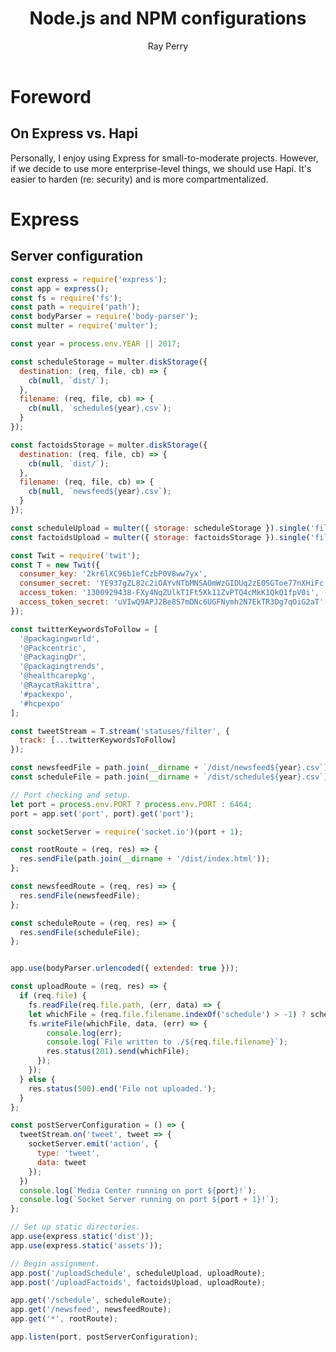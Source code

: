 #+TITLE: Node.js and NPM configurations
#+AUTHOR: Ray Perry
#+EMAIL: rperry@pmmimediagroup.com

* Foreword
** On Express vs. Hapi
Personally, I enjoy using Express for small-to-moderate projects. However, if we decide to use more enterprise-level things, we should use Hapi. It's easier to harden (re: security) and is more compartmentalized. 

* Express
** Server configuration
#+BEGIN_SRC javascript :tangle ../server.js
  const express = require('express');
  const app = express();
  const fs = require('fs');
  const path = require('path');
  const bodyParser = require('body-parser');
  const multer = require('multer');

  const year = process.env.YEAR || 2017;

  const scheduleStorage = multer.diskStorage({
    destination: (req, file, cb) => {
      cb(null, `dist/`);
    },
    filename: (req, file, cb) => {
      cb(null, `schedule${year}.csv`);
    }
  });

  const factoidsStorage = multer.diskStorage({
    destination: (req, file, cb) => {
      cb(null, `dist/`);
    },
    filename: (req, file, cb) => {
      cb(null, `newsfeed${year}.csv`);
    }
  });

  const scheduleUpload = multer({ storage: scheduleStorage }).single('file');
  const factoidsUpload = multer({ storage: factoidsStorage }).single('file');

  const Twit = require('twit');
  const T = new Twit({
    consumer_key: '2kr6lXC96b1efCzbP0V8ww7yx',
    consumer_secret: 'YE937gZL82c2iOAYvNTbMNSAOmWzGIDUq2zE0SGToe77nXHiFc',
    access_token: '1300929438-FXy4NqZUlkT1Ft5Xk11ZvPTQ4cMkK1QkQ1fpV0i',
    access_token_secret: 'uVIwQ9APJ2Be8S7mDNc6UGFNymh2N7EkTR3Dg7qOiG2aT'
  });

  const twitterKeywordsToFollow = [
    '@packagingworld',
    '@Packcentric',
    '@PackagingDr',
    '@packagingtrends',
    '@healthcarepkg',
    '@RaycatRakittra',
    '#packexpo',
    '#hcpexpo'
  ];

  const tweetStream = T.stream('statuses/filter', {
    track: [...twitterKeywordsToFollow]
  });

  const newsfeedFile = path.join(__dirname + `/dist/newsfeed${year}.csv`);
  const scheduleFile = path.join(__dirname + `/dist/schedule${year}.csv`);

  // Port checking and setup.
  let port = process.env.PORT ? process.env.PORT : 6464;
  port = app.set('port', port).get('port');

  const socketServer = require('socket.io')(port + 1);

  const rootRoute = (req, res) => {
    res.sendFile(path.join(__dirname + '/dist/index.html'));
  };

  const newsfeedRoute = (req, res) => {
    res.sendFile(newsfeedFile);
  };

  const scheduleRoute = (req, res) => {
    res.sendFile(scheduleFile);
  };
  

  app.use(bodyParser.urlencoded({ extended: true }));

  const uploadRoute = (req, res) => {
    if (req.file) {
      fs.readFile(req.file.path, (err, data) => {
      let whichFile = (req.file.filename.indexOf('schedule') > -1) ? scheduleFile : newsfeedFile;  
      fs.writeFile(whichFile, data, (err) => {
          console.log(err);
          console.log(`File written to ./${req.file.filename}`);
          res.status(201).send(whichFile);
        }); 
      });
    } else {
      res.status(500).end('File not uploaded.');
    }
  };

  const postServerConfiguration = () => {
    tweetStream.on('tweet', tweet => {
      socketServer.emit('action', {
        type: 'tweet',
        data: tweet
      });
    })
    console.log(`Media Center running on port ${port}!`);
    console.log(`Socket Server running on port ${port + 1}!`);
  };

  // Set up static directories.
  app.use(express.static('dist'));
  app.use(express.static('assets'));

  // Begin assignment.
  app.post('/uploadSchedule', scheduleUpload, uploadRoute);
  app.post('/uploadFactoids', factoidsUpload, uploadRoute);

  app.get('/schedule', scheduleRoute);
  app.get('/newsfeed', newsfeedRoute);
  app.get('*', rootRoute);

  app.listen(port, postServerConfiguration);
#+END_SRC
